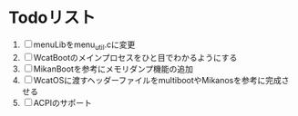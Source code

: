 * Todoリスト
  1. [ ] menuLibをmenu_util.cに変更
  2. [ ] WcatBootのメインプロセスをひと目でわかるようにする
  3. [ ] MikanBootを参考にメモリダンプ機能の追加
  4. [ ] WcatOSに渡すヘッダーファイルをmultibootやMikanosを参考に完成させる
  5. [ ] ACPIのサポート
  
